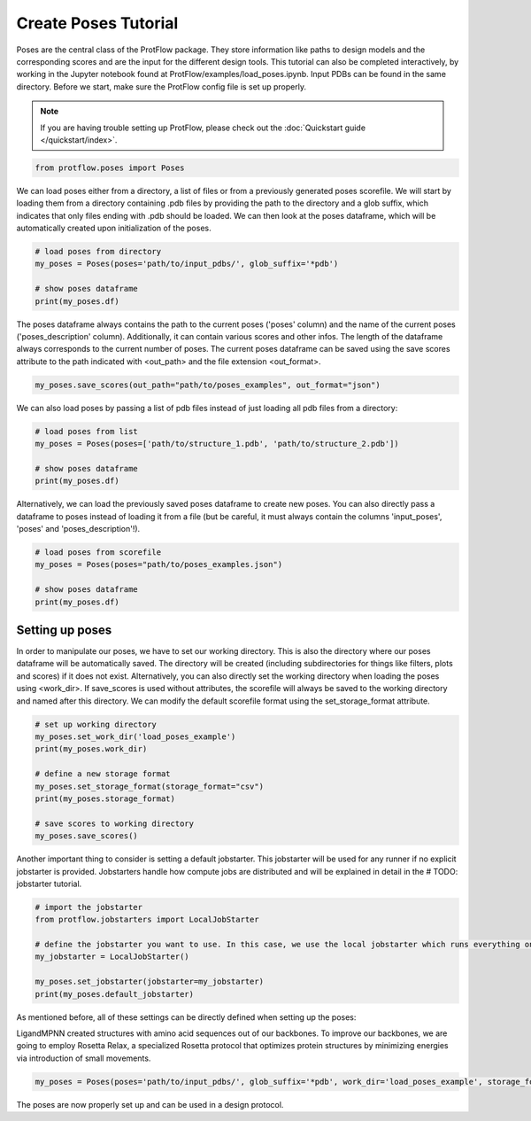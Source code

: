 .. _load_poses:

Create Poses Tutorial
======================

Poses are the central class of the ProtFlow package. They store information like paths to design models and the corresponding scores and are the input for the different design tools.
This tutorial can also be completed interactively, by working in the Jupyter notebook found at ProtFlow/examples/load_poses.ipynb. Input PDBs can be found in the same directory.
Before we start, make sure the ProtFlow config file is set up properly. 

.. note::

   If you are having trouble setting up ProtFlow, please check out the
   :doc:`Quickstart guide </quickstart/index>`.

.. code-block:: python

   from protflow.poses import Poses

We can load poses either from a directory, a list of files or from a previously generated poses scorefile. We will start by loading them from a directory containing .pdb files 
by providing the path to the directory and a glob suffix, which indicates that only files ending with .pdb should be loaded. We can then look at the poses dataframe, 
which will be automatically created upon initialization of the poses. 

.. code-block:: python

   # load poses from directory
   my_poses = Poses(poses='path/to/input_pdbs/', glob_suffix='*pdb')

   # show poses dataframe
   print(my_poses.df)

The poses dataframe always contains the path to the current poses ('poses' column) and the name of the current poses ('poses_description' column). Additionally, it can 
contain various scores and other infos. The length of the dataframe always corresponds to the current number of poses. The current poses dataframe can be saved using the save 
scores attribute to the path indicated with <out_path> and the file extension <out_format>.

.. code-block:: python

   my_poses.save_scores(out_path="path/to/poses_examples", out_format="json")

We can also load poses by passing a list of pdb files instead of just loading all pdb files from a directory:

.. code-block:: python

   # load poses from list
   my_poses = Poses(poses=['path/to/structure_1.pdb', 'path/to/structure_2.pdb'])

   # show poses dataframe
   print(my_poses.df)

Alternatively, we can load the previously saved poses dataframe to create new poses. You can also directly pass a dataframe to poses instead of loading it from a file 
(but be careful, it must always contain the columns 'input_poses', 'poses' and 'poses_description'!).

.. code-block:: python
   
   # load poses from scorefile
   my_poses = Poses(poses="path/to/poses_examples.json")

   # show poses dataframe
   print(my_poses.df)

Setting up poses
----------------

In order to manipulate our poses, we have to set our working directory. This is also the directory where our poses dataframe will be automatically saved. The directory 
will be created (including subdirectories for things like filters, plots and scores) if it does not exist. Alternatively, you can also directly set the working directory when 
loading the poses using <work_dir>. If save_scores is used without attributes, the scorefile will always be saved to the working directory and named after this directory. 
We can modify the default scorefile format using the set_storage_format attribute.

.. code-block:: python
   
   # set up working directory
   my_poses.set_work_dir('load_poses_example')
   print(my_poses.work_dir)

   # define a new storage format
   my_poses.set_storage_format(storage_format="csv")
   print(my_poses.storage_format)

   # save scores to working directory
   my_poses.save_scores()

Another important thing to consider is setting a default jobstarter. This jobstarter will be used for any runner if no explicit jobstarter is provided. Jobstarters handle 
how compute jobs are distributed and will be explained in detail in the # TODO: jobstarter tutorial. 

.. code-block:: python
   
   # import the jobstarter
   from protflow.jobstarters import LocalJobStarter

   # define the jobstarter you want to use. In this case, we use the local jobstarter which runs everything on the current machine and does not use any job management applications like SLURM
   my_jobstarter = LocalJobStarter()

   my_poses.set_jobstarter(jobstarter=my_jobstarter)
   print(my_poses.default_jobstarter)

As mentioned before, all of these settings can be directly defined when setting up the poses:


LigandMPNN created structures with amino acid sequences out of our backbones. To improve our backbones, we are going to employ Rosetta Relax, a specialized Rosetta protocol that optimizes
protein structures by minimizing energies via introduction of small movements. 

.. code-block:: python

   my_poses = Poses(poses='path/to/input_pdbs/', glob_suffix='*pdb', work_dir='load_poses_example', storage_format='csv', jobstarter=my_jobstarter)

The poses are now properly set up and can be used in a design protocol.